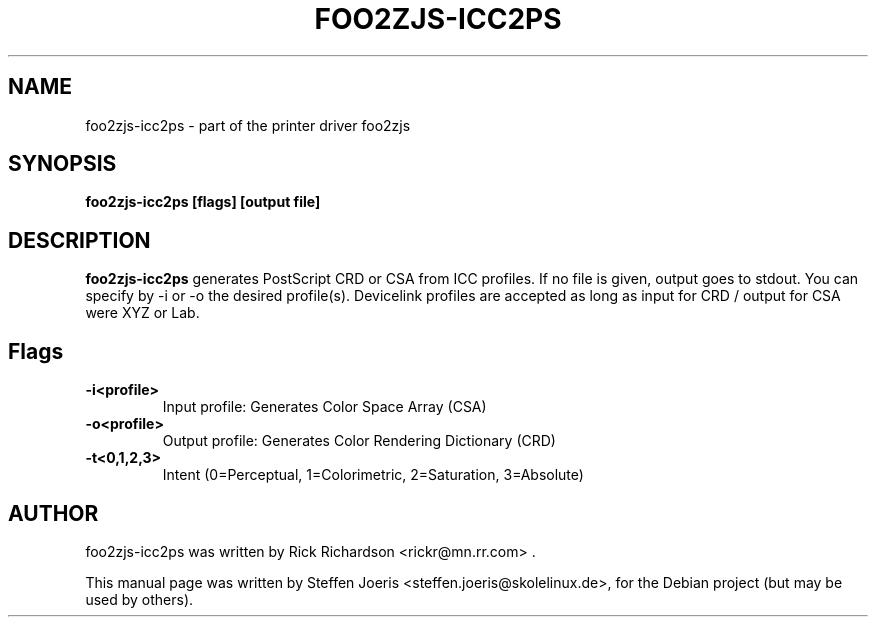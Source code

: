 .\"                                      Hey, EMACS: -*- nroff -*-
.\" First parameter, NAME, should be all caps
.\" Second parameter, SECTION, should be 1-8, maybe w/ subsection
.\" other parameters are allowed: see man(7), man(1)
.TH FOO2ZJS-ICC2PS 1 "November  20, 2005"
.SH NAME
foo2zjs-icc2ps \- part of the printer driver foo2zjs
.SH SYNOPSIS
.B foo2zjs-icc2ps [flags] [output file]
.SH DESCRIPTION
.B foo2zjs-icc2ps
generates PostScript CRD or CSA from ICC profiles.
If no file is given, output goes to stdout.
You can specify by -i or -o the desired profile(s).
Devicelink profiles are accepted as long as input
for CRD / output for CSA were XYZ or Lab.
.PP
.SH Flags
.TP
.B \-i<profile>
Input profile: Generates Color Space Array (CSA)
.TP
.B \-o<profile>
Output profile: Generates Color Rendering Dictionary (CRD)
.TP
.B \-t<0,1,2,3>
Intent (0=Perceptual, 1=Colorimetric, 2=Saturation, 3=Absolute)
.SH AUTHOR
foo2zjs-icc2ps was written by Rick Richardson <rickr@mn.rr.com> .
.PP
This manual page was written by Steffen Joeris <steffen.joeris@skolelinux.de>,
for the Debian project (but may be used by others).
